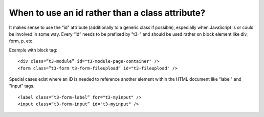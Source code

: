 ﻿

.. ==================================================
.. FOR YOUR INFORMATION
.. --------------------------------------------------
.. -*- coding: utf-8 -*- with BOM.

.. ==================================================
.. DEFINE SOME TEXTROLES
.. --------------------------------------------------
.. role::   underline
.. role::   typoscript(code)
.. role::   ts(typoscript)
   :class:  typoscript
.. role::   php(code)


When to use an id rather than a class attribute?
^^^^^^^^^^^^^^^^^^^^^^^^^^^^^^^^^^^^^^^^^^^^^^^^

It makes sense to use the "id" attribute (additionally to a generic
class if possible), especially when JavaScript is or could be involved
in some way. Every “id” needs to be prefixed by "t3-" and should be
used rather on block element like div, form, p, etc.

Example with block tag:

::

   <div class=”t3-module” id="t3-module-page-container" />
   <form class=”t3-form t3-form-fileupload” id="t3-fileupload" />

Special cases exist where an ID is needed to reference another element
within the HTML document like "label" and "input" tags.

::

   <label class=”t3-form-label” for="t3-myinput" />
   <input class=”t3-form-input” id="t3-myinput" />

